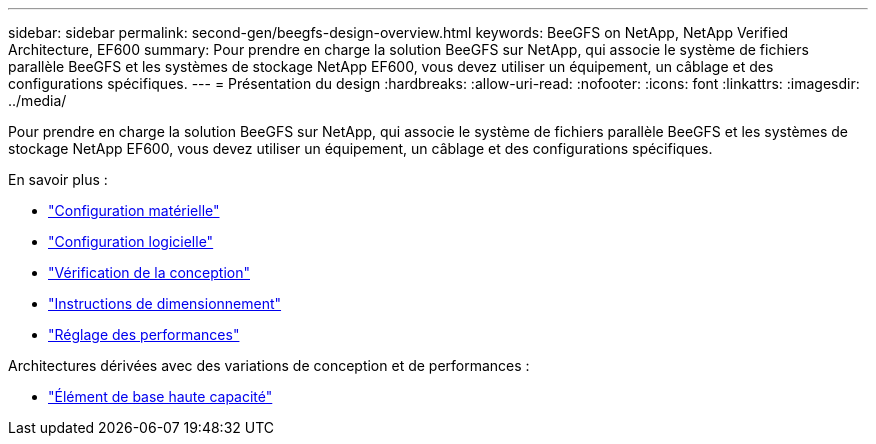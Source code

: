 ---
sidebar: sidebar 
permalink: second-gen/beegfs-design-overview.html 
keywords: BeeGFS on NetApp, NetApp Verified Architecture, EF600 
summary: Pour prendre en charge la solution BeeGFS sur NetApp, qui associe le système de fichiers parallèle BeeGFS et les systèmes de stockage NetApp EF600, vous devez utiliser un équipement, un câblage et des configurations spécifiques. 
---
= Présentation du design
:hardbreaks:
:allow-uri-read: 
:nofooter: 
:icons: font
:linkattrs: 
:imagesdir: ../media/


[role="lead"]
Pour prendre en charge la solution BeeGFS sur NetApp, qui associe le système de fichiers parallèle BeeGFS et les systèmes de stockage NetApp EF600, vous devez utiliser un équipement, un câblage et des configurations spécifiques.

En savoir plus :

* link:beegfs-design-hardware-architecture.html["Configuration matérielle"]
* link:beegfs-design-software-architecture.html["Configuration logicielle"]
* link:beegfs-design-solution-verification.html["Vérification de la conception"]
* link:beegfs-design-solution-sizing-guidelines.html["Instructions de dimensionnement"]
* link:beegfs-design-performance-tuning.html["Réglage des performances"]


Architectures dérivées avec des variations de conception et de performances :

* link:beegfs-design-high-capacity-building-block.html["Élément de base haute capacité"]

